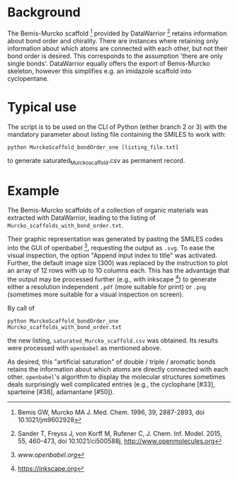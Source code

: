 
[[./pattern.png]]

* Background
   
   The Bemis-Murcko scaffold [1] provided by DataWarrior [2] retains
   information about bond order and chirality.  There are instances
   where retaining only information about which atoms are connected
   with each other, but not their bond order is desired.  This
   corresponds to the assumption 'there are only single bonds'.
   DataWarrior equally offers the export of Bemis-Murcko skeleton,
   however this simplifies e.g. an imidazole scaffold into
   cyclopentane.

* Typical use

   The script is to be used on the CLI of Python (either branch 2
   or 3) with the mandatory parameter about listing file containing
   the SMILES to work with:
   #+BEGIN_SRC shell
     python MurckoScaffold_bondOrder_one [listing_file.txt]
   #+END_SRC
   to generate saturated_Murcko_scaffold.csv as permanent record.

* Example

   The Bemis-Murcko scaffolds of a collection of organic materials was
   extracted with DataWarrior, leading to the listing of
   =Murcko_scaffolds_with_bond_order.txt=.

   Their graphic representation was generated by pasting the SMILES
   codes into the GUI of openbabel [3], requesting the output as
   =.svg=.  To ease the visual inspection, the option "Append input
   index to title" was activated.  Further, the default image size
   (300) was replaced by the instruction to plot an array of 12 rows
   with up to 10 columns each.  This has the advantage that the output
   may be processed further (e.g., with inkscape [4]) to generate
   either a resolution independent =.pdf= (more suitable for print) or
   =.png= (sometimes more suitable for a visual inspection on screen).

   By call of
   #+BEGIN_SRC shell
     python MurckoScaffold_bondOrder_one Murcko_scaffolds_with_bond_order.txt
   #+END_SRC
   the new listing, =saturated_Murcko_scaffold.csv= was obtained.  Its
   results were processed with =openbabel= as mentioned above.

   As desired, this "artificial saturation" of double / triple /
   aromatic bonds retains the information about which atoms are
   directly connected with each other.  =openbabel='s algorithm to
   display the molecular structures sometimes deals surprisingly well
   complicated entries (e.g., the cyclophane [#33], sparteine [#38],
   adamantane [#50]). 


[1] Bemis GW, Murcko MA J. Med. Chem. 1996, 39, 2887-2893,
    doi 10.1021/jm9602928
    
[2] Sander T, Freyss J, von Korff M, Rufener C, J. Chem. Inf. Model. 2015,
    55, 460-473, doi 10.1021/ci500588j, [[http://www.openmolecules.org]]
    
[3] [[www.openbabel.org]]

[4] https://inkscape.org

